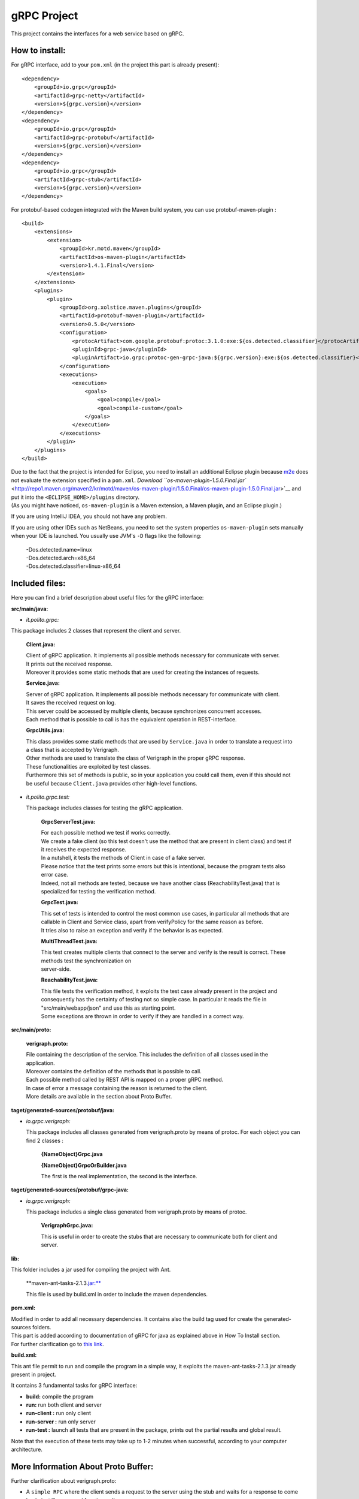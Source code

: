 .. This work is licensed under a Creative Commons Attribution 4.0 International License.
.. http://creativecommons.org/licenses/by/4.0

gRPC Project
============

This project contains the interfaces for a web service based on gRPC.

How to install:
---------------

For gRPC interface, add to your ``pom.xml`` (in the project this part is
already present):

::

        <dependency>
            <groupId>io.grpc</groupId>
            <artifactId>grpc-netty</artifactId>
            <version>${grpc.version}</version>
        </dependency>
        <dependency>
            <groupId>io.grpc</groupId>
            <artifactId>grpc-protobuf</artifactId>
            <version>${grpc.version}</version>
        </dependency>
        <dependency>
            <groupId>io.grpc</groupId>
            <artifactId>grpc-stub</artifactId>
            <version>${grpc.version}</version>
        </dependency>

For protobuf-based codegen integrated with the Maven build system, you
can use protobuf-maven-plugin :

::

        <build>
            <extensions>
                <extension>
                    <groupId>kr.motd.maven</groupId>
                    <artifactId>os-maven-plugin</artifactId>
                    <version>1.4.1.Final</version>
                </extension>
            </extensions>
            <plugins>
                <plugin>
                    <groupId>org.xolstice.maven.plugins</groupId>
                    <artifactId>protobuf-maven-plugin</artifactId>
                    <version>0.5.0</version>
                    <configuration>
                        <protocArtifact>com.google.protobuf:protoc:3.1.0:exe:${os.detected.classifier}</protocArtifact>
                        <pluginId>grpc-java</pluginId>
                        <pluginArtifact>io.grpc:protoc-gen-grpc-java:${grpc.version}:exe:${os.detected.classifier}</pluginArtifact>
                    </configuration>
                    <executions>
                        <execution>
                            <goals>
                                <goal>compile</goal>
                                <goal>compile-custom</goal>
                            </goals>
                        </execution>
                    </executions>
                </plugin>
            </plugins>
        </build>

| Due to the fact that the project is intended for Eclipse, you need to
  install an additional Eclipse plugin because
  `m2e <https://www.eclipse.org/m2e/>`__ does not evaluate the extension
  specified in a ``pom.xml``. `Download
  ``os-maven-plugin-1.5.0.Final.jar`` <http://repo1.maven.org/maven2/kr/motd/maven/os-maven-plugin/1.5.0.Final/os-maven-plugin-1.5.0.Final.jar>`__
  and put it into the ``<ECLIPSE_HOME>/plugins`` directory.
| (As you might have noticed, ``os-maven-plugin`` is a Maven extension,
  a Maven plugin, and an Eclipse plugin.)

If you are using IntelliJ IDEA, you should not have any problem.

If you are using other IDEs such as NetBeans, you need to set the system
properties ``os-maven-plugin`` sets manually when your IDE is launched.
You usually use JVM's ``-D`` flags like the following:

    | -Dos.detected.name=linux
    | -Dos.detected.arch=x86\_64
    | -Dos.detected.classifier=linux-x86\_64

Included files:
---------------

Here you can find a brief description about useful files for the gRPC
interface:

**src/main/java:**

-  *it.polito.grpc:*

This package includes 2 classes that represent the client and server.

    **Client.java:**

    | Client of gRPC application. It implements all possible methods
      necessary for communicate with server.
    | It prints out the received response.
    | Moreover it provides some static methods that are used for
      creating the instances of requests.

    **Service.java:**

    | Server of gRPC application. It implements all possible methods
      necessary for communicate with client.
    | It saves the received request on log.
    | This server could be accessed by multiple clients, because
      synchronizes concurrent accesses.
    | Each method that is possible to call is has the equivalent
      operation in REST-interface.

    **GrpcUtils.java:**

    | This class provides some static methods that are used by
      ``Service.java`` in order to translate a request into a class that
      is accepted by Verigraph.
    | Other methods are used to translate the class of Verigraph in the
      proper gRPC response.
    | These functionalities are exploited by test classes.
    | Furthermore this set of methods is public, so in your application
      you could call them, even if this should not be useful because
      ``Client.java`` provides other high-level functions.

-  *it.polito.grpc.test:*

   This package includes classes for testing the gRPC application.

    **GrpcServerTest.java:**

    | For each possible method we test if works correctly.
    | We create a fake client (so this test doesn't use the method that
      are present in client class) and test if it receives the expected
      response.
    | In a nutshell, it tests the methods of Client in case of a fake
      server.
    | Please notice that the test prints some errors but this is
      intentional, because the program tests also error case.
    | Indeed, not all methods are tested, because we have another class
      (ReachabilityTest.java) that is specialized for testing the
      verification method.

    **GrpcTest.java:**

    | This set of tests is intended to control the most common use
      cases, in particular all methods that are callable in Client and
      Service class, apart from verifyPolicy for the same reason as
      before.
    | It tries also to raise an exception and verify if the behavior is
      as expected.

    **MultiThreadTest.java:**

    | This test creates multiple clients that connect to the server and
      verify is the result is correct. These methods test the
      synchronization on
    | server-side.

    **ReachabilityTest.java:**

    | This file tests the verification method, it exploits the test case
      already present in the project and consequently has the certainty
      of testing not so simple case. In particular it reads the file in
      "src/main/webapp/json" and use this as starting point.
    | Some exceptions are thrown in order to verify if they are handled
      in a correct way.

**src/main/proto:**

    **verigraph.proto:**

    | File containing the description of the service. This includes the
      definition of all classes used in the application.
    | Moreover contains the definition of the methods that is possible
      to call.
    | Each possible method called by REST API is mapped on a proper gRPC
      method.
    | In case of error a message containing the reason is returned to
      the client.
    | More details are available in the section about Proto Buffer.

**taget/generated-sources/protobuf/java:**

-  *io.grpc.verigraph:*

   This package includes all classes generated from verigraph.proto by
   means of protoc. For each object you can find 2 classes :

       **{NameObject}Grpc.java**

       **{NameObject}GrpcOrBuilder.java**

       The first is the real implementation, the second is the
       interface.

**taget/generated-sources/protobuf/grpc-java:**

-  *io.grpc.verigraph:*

   This package includes a single class generated from verigraph.proto
   by means of protoc.

       **VerigraphGrpc.java:**

       This is useful in order to create the stubs that are necessary to
       communicate both for client and server.

**lib:**

This folder includes a jar used for compiling the project with Ant.

    \*\*maven-ant-tasks-2.1.3.\ jar:**

    This file is used by build.xml in order to include the maven
    dependencies.

**pom.xml:**

| Modified in order to add all necessary dependencies. It contains also
  the build tag used for create the generated-sources folders.
| This part is added according to documentation of gRPC for java as
  explained above in How To Install section.
| For further clarification go to `this
  link <https://github.com/grpc/grpc-java/blob/master/README.md>`__.

**build.xml:**

This ant file permit to run and compile the program in a simple way, it
exploits the maven-ant-tasks-2.1.3.jar already present in project.

It contains 3 fundamental tasks for gRPC interface:

-  **build:** compile the program

-  **run:** run both client and server

-  **run-client :** run only client

-  **run-server :** run only server

-  **run-test :** launch all tests that are present in the package,
   prints out the partial results and global result.

Note that the execution of these tests may take up to 1-2 minutes when
successful, according to your computer architecture.

More Information About Proto Buffer:
------------------------------------

Further clarification about verigraph.proto:

-  A ``simple RPC`` where the client sends a request to the server using
   the stub and waits for a response to come back, just like a normal
   function call.

   .. code:: xml

       // Obtains a graph
       rpc GetGraph (RequestID) returns (GraphGrpc) {}

In this case we send a request that contains the id of the graph and the
response is a Graph.

-  A ``server-side streaming RPC`` where the client sends a request to
   the server and gets a stream to read a sequence of messages back. The
   client reads from the returned stream until there are no more
   messages. As you can see in our example, you specify a server-side
   streaming method by placing the stream keyword before the response
   type.

   .. code:: xml


       // Obtains a list of Nodes
       rpc GetNodes (RequestID) returns (stream NodeGrpc) {}

In this case we send a request that contains the id of the graph and the
response is a list of Nodes that are inside graph.

Further possibilities are available but in this project are not
expolied. If you are curious see
`here <http://www.grpc.io/docs/tutorials/basic/java.html#defining-the-service>`__.

Our ``.proto`` file also contains protocol buffer message type
definitions for all the request and response types used in our service
methods - for example, heres the ``RequestID`` message type:

.. code:: xml

        message RequestID {
            int64 idGraph = 1;
            int64 idNode = 2;
            int64 idNeighbour = 3;
        }   

The " = 1", " = 2" markers on each element identify the unique "tag"
that field uses in the binary encoding. Tag numbers 1-15 require one
less byte to encode than higher numbers, so as an optimization you can
decide to use those tags for the commonly used or repeated elements,
leaving tags 16 and higher for less-commonly used optional elements.
Each element in a repeated field requires re-encoding the tag number, so
repeated fields are particularly good candidates for this optimization.

Protocol buffers are the flexible, efficient, automated solution to
solve exactly the problem of serialization. With protocol buffers, you
write a .proto description of the data structure you wish to store. From
that, the protocol buffer compiler creates a class that implements
automatic encoding and parsing of the protocol buffer data with an
efficient binary format. The generated class provides getters and
setters for the fields that make up a protocol buffer and takes care of
the details of reading and writing the protocol buffer as a unit.
Importantly, the protocol buffer format supports the idea of extending
the format over time in such a way that the code can still read data
encoded with the old format.

::

    syntax = "proto3";

    package verigraph;

    option java_multiple_files = true;
    option java_package = "io.grpc.verigraph";
    option java_outer_classname = "VerigraphProto";
    ```

This .proto file works for protobuf 3, that is slightly different from
the version 2, so be careful if you have code already installed.

The .proto file starts with a package declaration, which helps to
prevent naming conflicts between different projects. In Java, the
package name is used as the ``Java package`` unless you have explicitly
specified a java\_package, as we have here. Even if you do provide a
``java_package``, you should still define a normal ``package`` as well
to avoid name collisions in the Protocol Buffers name space as well as
in non-Java languages.

| After the package declaration, you can see two options that are
  Java-specific: ``java_package`` and ``java_outer_classname``.
  ``java_package`` specifies in what Java package name your generated
  classes should live. If you don't specify this explicitly, it simply
  matches the package name given by the package declaration, but these
  names usually aren't appropriate Java package names (since they
  usually don't start with a domain name). The ``java_outer_classname``
  option defines the class name which should contain all of the classes
  in this file. If you don't give a ``java_outer_classname explicitly``,
  it will be generated by converting the file name to camel case. For
  example, "my\_proto.proto" would, by default, use "MyProto" as the
  outer class name.
| In this case this file is not generated, because
  ``java_multiple_files`` option is true, so for each message we
  generate a different class.

For further clarifications see
`here <https://developers.google.com/protocol-buffers/docs/javatutorial>`__

Notes
-----

For gRPC interface you need that neo4jmanager service is already
deployed, so if this is not the case, please follow the instructions at
this
`link <https://github.com/netgroup-polito/verigraph/blob/a3c008a971a8b16552a20bf2484ebf8717735dd6/README.md>`__.

In this version there are some modified files compared to the original
`Verigraph project <https://github.com/netgroup-polito/verigraph>`__

**it.polito.escape.verify.service.NodeService:**

At line 213 we modified the path, because this service is intended to
run not only in container, as Tomcat, so we added other possibility that
files is placed in src/main/webapp/json/ folder.

**it.polito.escape.verify.service.VerificationService:**

In the original case it searches for python files in "webapps" folder,
that is present if the service is deployed in a container, but absent
otherwise. So we added another string that will be used in the case the
service doesn't run in Tomcat.

**it.polito.escape.verify.databese.DatabaseClass:**

Like before we added the possibility that files are not in "webapps"
folder, so is modified in order to run in any environment. Modification
in method loadDataBase() and persistDatabase().

| Pay attention that Python is needed for the project. If it is not
  already present on your computer, please `download
  it <https://www.python.org/download/releases/2.7.3/>`__.
| It works fine with Python 2.7.3, or in general Python 2.

| If you have downloaded a Python version for 64-bit architecture please
  copy the files in "service/z3\_64" and paste in "service/build" and
  substitute them,
| because this project works with Python for 32-bit architecture.

Python and Z3 must support the same architetcure.

Moreover you need the following dependencies installed on your python
distribution:

- "requests" python package ->
http://docs.python-requests.org/en/master/

- "jsonschema" python package -> https://pypi.python.org/pypi/jsonschema

| HINT - to install a package you can raise the following command (Bash
  on Linux or DOS shell on Windows): python -m pip install jsonschema
  python -m pip install requests
| Pay attention that it is possible that you have to modify the PATH
  environment variable because is necessary to address the python
  folder, used for verification phase.

Remember to read the
`README.rtf <https://gitlab.com/serena.spinoso/DP2.2017.SpecialProject2.gRPC/tree/master>`__
and to follow the instructions in order to deploy the Verigraph service.

| In the latest version of Maven there is the possibility that the
  downloaded files are incompatible with Java Version of the project
  (1.8).
| In this case you have to modify the file ``hk2-parent-2.4.0-b31.pom``
  under your local Maven repository (e.g.
  'C:\\Users\\Standard.m2\\repository')
| and in the path ``\org\glassfish\hk2\hk2-parent\2.4.0-b31`` find the
  file and modify at line 1098 (in section ``profile``) the ``jdk``
  version to ``[1.8,)`` .

| Admittedly, the version that is supported by the downloaded files from
  Maven Dependencies is incompatible with jdk of the project.
| So modify the file ``gson-2.3.pom`` in Maven repository, under
  ``com\google\code\gson\gson\2.3`` directory, in particular line 91,
  from ``[1.8,`` to ``[1.8,)``.

This project was also tested on Linux Ubuntu 15.10.
